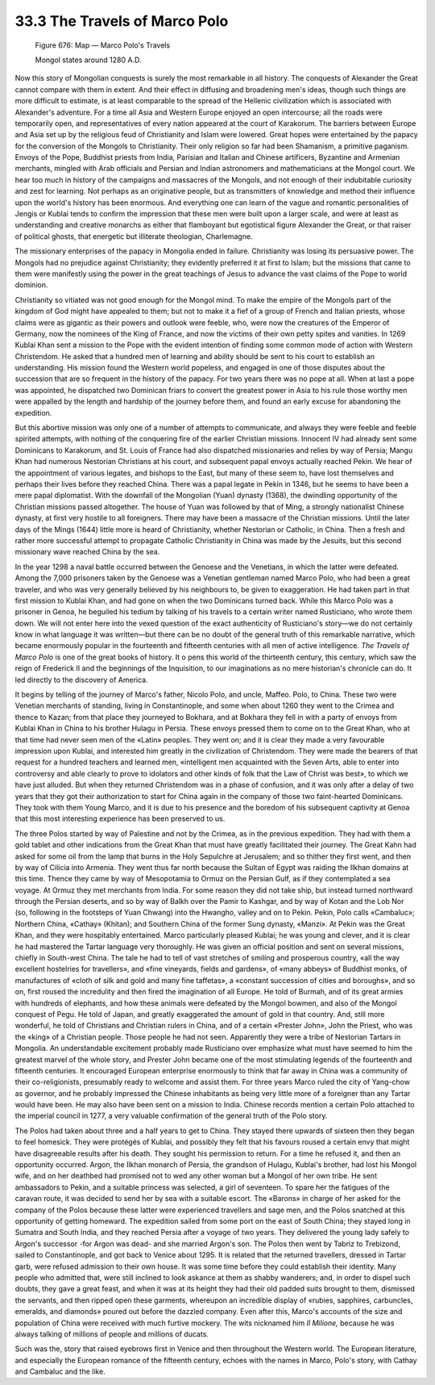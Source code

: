 
33.3 The Travels of Marco Polo
========================================================================

.. _Figure 676:
.. figure:: /_static/figures/0676.png
    :target: ../_static/figures/0676.png
    :figclass: inline-figure
    :width: 280px
    :alt: Figure 676

    Figure 676: Map — Marco Polo's Travels

    Mongol states around 1280 A.D.

Now this story of Mongolian conquests is surely the most remarkable in all
history. The conquests of Alexander the Great cannot compare with them in
extent. And their effect in diffusing and broadening men's ideas, though such
things are more difficult to estimate, is at least comparable to the spread of
the Hellenic civilization which is associated with Alexander's adventure. For a
time all Asia and Western Europe enjoyed an open intercourse; all the roads were
temporarily open, and representatives of every nation appeared at the court of
Karakorum. The barriers between Europe and Asia set up by the religious feud of
Christianity and Islam were lowered. Great hopes were entertained by the papacy
for the conversion of the Mongols to Christianity. Their only religion so far
had been Shamanism, a primitive paganism. Envoys of the Pope, Buddhist priests
from India, Parisian and Italian and Chinese artificers, Byzantine and Armenian
merchants, mingled with Arab officials and Persian and Indian astronomers and
mathematicians at the Mongol court. We hear too much in history of the campaigns
and massacres of the Mongols, and not enough of their indubitable curiosity and
zest for learning. Not perhaps as an originative people, but as transmitters of
knowledge and method their influence upon the world's history has been enormous.
And everything one can learn of the vague and romantic personalities of Jengis
or Kublai tends to confirm the impression that these men were built upon a
larger scale, and were at least as understanding and creative monarchs as either
that flamboyant but egotistical figure Alexander the Great, or that raiser of
political ghosts, that energetic but illiterate theologian, Charlemagne.

The missionary enterprises of the papacy in Mongolia ended in failure.
Christianity was losing its persuasive power. The Mongols had no prejudice
against Christianity; they evidently preferred it at first to Islam; but the
missions that came to them were manifestly using the power in the great
teachings of Jesus to advance the vast claims of the Pope to world dominion.

Christianity so vitiated was not good enough for the Mongol mind. To make the
empire of the Mongols part of the kingdom of God might have appealed to them;
but not to make it a fief of a group of French and Italian priests, whose claims
were as gigantic as their powers and outlook were feeble, who, were now the
creatures of the Emperor of Germany, now the nominees of the King of France, and
now the victims of their own petty spites and vanities. In 1269 Kublai Khan sent
a mission to the Pope with the evident intention of finding some common mode of
action with Western Christendom. He asked that a hundred men of learning and
ability should be sent to his court to establish an understanding. His mission
found the Western world popeless, and engaged in one of those disputes about the
succession that are so frequent in the history of the papacy. For two years
there was no pope at all. When at last a pope was appointed, he dispatched two
Dominican friars to convert the greatest power in Asia to his rule those worthy
men were appalled by the length and hardship of the journey before them, and
found an early excuse for abandoning the expedition.

But this abortive mission was only one of a number of attempts to
communicate, and always they were feeble and feeble spirited attempts, with
nothing of the conquering fire of the earlier Christian missions. Innocent IV
had already sent some Dominicans to Karakorum, and St. Louis of France had also
dispatched missionaries and relies by way of Persia; Mangu Khan had numerous
Nestorian Christians at his court, and subsequent papal envoys actually reached
Pekin. We hear of the appointment of various legates, and bishops to the East,
but many of these seem to, have lost themselves and perhaps their lives before
they reached China. There was a papal legate in Pekin in 1346, but he seems to
have been a mere papal diplomatist. With the downfall of the Mongolian (Yuan)
dynasty (1368), the dwindling opportunity of the Christian missions passed
altogether. The house of Yuan was followed by that of Ming, a strongly
nationalist Chinese dynasty, at first very hostile to all foreigners. There may
have been a massacre of the Christian missions. Until the later days of the
Mings (1644) little more is heard of Christianity, whether Nestorian or
Catholic, in China. Then a fresh and rather more successful attempt to propagate
Catholic Christianity in China was made by the Jesuits, but this second
missionary wave reached China by the sea.

In the year 1298 a naval battle occurred between the Genoese and the
Venetians, in which the latter were defeated. Among the 7,000 prisoners taken by
the Genoese was a Venetian gentleman named Marco Polo, who had been a great
traveler, and who was very generally believed by his neighbours to, be given to
exaggeration. He had taken part in that first mission to Kublai Khan, and had
gone on when the two Dominicans turned back. While this Marco Polo was a
prisoner in Genoa, he beguiled his tedium by talking of his travels to a certain
writer named Rusticiano, who wrote them down. We will not enter here into the
vexed question of the exact authenticity of Rusticiano's story—we do not
certainly know in what language it was written—but there can be no doubt of the
general truth of this remarkable narrative, which became enormously popular in
the fourteenth and fifteenth centuries with all men of active intelligence.
*The Travels of Marco Polo* is one of the great books of history. It o pens
this world of the thirteenth century, this century, which saw the reign of
Frederick II and the beginnings of the Inquisition, to our imaginations as no
mere historian's chronicle can do. It led directly to the discovery of
America.

It begins by telling of the journey of Marco's father, Nicolo Polo, and
uncle, Maffeo. Polo, to China. These two were Venetian merchants of standing,
living in Constantinople, and some when about 1260 they went to the Crimea and
thence to Kazan; from that place they journeyed to Bokhara, and at Bokhara they
fell in with a party of envoys from Kublai Khan in China to his brother Hulagu
in Persia. These envoys pressed them to come on to the Great Khan, who at that
time had never seen men of the «Latin» peoples. They went on; and it is clear
they made a very favourable impression upon Kublai, and interested him greatly
in the civilization of Christendom. They were made the bearers of that request
for a hundred teachers and learned men, «intelligent men acquainted with the
Seven Arts, able to enter into controversy and able clearly to prove to
idolators and other kinds of folk that the Law of Christ was best», to which we
have just alluded. But when they returned Christendom was in a phase of
confusion, and it was only after a delay of two years that they got their
authorization to start for China again in the company of those two faint-hearted
Dominicans. They took with them Young Marco, and it is due to his presence and
the boredom of his subsequent captivity at Genoa that this most interesting
experience has been preserved to us.

The three Polos started by way of Palestine and not by the Crimea, as in the
previous expedition. They had with them a gold tablet and other indications from
the Great Khan that must have greatly facilitated their journey. The Great Kahn
had asked for some oil from the lamp that burns in the Holy Sepulchre at
Jerusalem; and so thither they first went, and then by way of Cilicia into
Armenia. They went thus far north because the Sultan of Egypt was raiding the
Ilkhan domains at this time. Thence they came by way of Mesopotamia to Ormuz on
the Persian Gulf, as if they contemplated a sea voyage. At Ormuz they met
merchants from India. For some reason they did not take ship, but instead turned
northward through the Persian deserts, and so by way of Balkh over the Pamir to
Kashgar, and by way of Kotan and the Lob Nor (so, following in the footsteps of
Yuan Chwang) into the Hwangho, valley and on to Pekin. Pekin, Polo calls
«Cambaluc»; Northern China, «Cathay» (Khitan); and Southern China of the former
Sung dynasty, «Manzi». At Pekin was the Great Khan, and they were hospitably
entertained. Marco particularly pleased Kublai; he was young and clever, and it
is clear he had mastered the Tartar language very thoroughly. He was given an
official position and sent on several missions, chiefly in South-west China. The
tale he had to tell of vast stretches of smiling and prosperous country, «all
the way excellent hostelries for travellers», and «fine vineyards, fields and
gardens», of «many abbeys» of Buddhist monks, of manufactures of «cloth of silk
and gold and many fine taffetas», a «constant succession of cities and
boroughs», and so on, first roused the incredulity and then fired the
imagination of all Europe. He told of Burmah, and of its great armies with
hundreds of elephants, and how these animals were defeated by the Mongol bowmen,
and also of the Mongol conquest of Pegu. He told of Japan, and greatly
exaggerated the amount of gold in that country. And, still more wonderful, he
told of Christians and Christian rulers in China, and of a certain «Prester
John», John the Priest, who was the «king» of a Christian people. Those people
he had not seen. Apparently they were a tribe of Nestorian Tartars in Mongolia.
An understandable excitement probably made Rusticiano over emphasize what must
have seemed to him the greatest marvel of the whole story, and Prester John
became one of the most stimulating legends of the fourteenth and fifteenth
centuries. It encouraged European enterprise enormously to think that far away
in China was a community of their co-religionists, presumably ready to welcome
and assist them. For three years Marco ruled the city of Yang-chow as governor,
and he probably impressed the Chinese inhabitants as being very little more of a
foreigner than any Tartar would have been. He may also have been sent on a
mission to India. Chinese records mention a certain Polo attached to the
imperial council in 1277, a very valuable confirmation of the general truth of
the Polo story.

The Polos had taken about three and a half years to get to China. They stayed
there upwards of sixteen then they began to feel homesick. They were protégés of
Kublai, and possibly they felt that his favours roused a certain envy that might
have disagreeable results after his death. They sought his permission to return.
For a time he refused it, and then an opportunity occurred. Argon, the Ilkhan
monarch of Persia, the grandson of Hulagu, Kublai's brother, had lost his Mongol
wife, and on her deathbed had promised not to wed any other woman but a Mongol
of her own tribe. He sent ambassadors to Pekin, and a suitable princess was
selected, a girl of seventeen. To spare her the fatigues of the caravan route,
it was decided to send her by sea with a suitable escort. The «Barons» in charge
of her asked for the company of the Polos because these latter were experienced
travellers and sage men, and the Polos snatched at this opportunity of getting
homeward. The expedition sailed from some port on the east of South China; they
stayed long in Sumatra and South India, and they reached Persia after a voyage
of two years. They delivered the young lady safely to Argon's successor -for
Argon was dead- and she married Argon's son. The Polos then went by Tabriz to
Trebizond, sailed to Constantinople, and got back to Venice about 1295. It is
related that the returned travellers, dressed in Tartar garb, were refused
admission to their own house. It was some time before they could establish their
identity. Many people who admitted that, were still inclined to look askance at
them as shabby wanderers; and, in order to dispel such doubts, they gave a great
feast, and when it was at its height they had their old padded suits brought to
them, dismissed the servants, and then ripped open these garments, whereupon an
incredible display of «rubies, sapphires, carbuncles, emeralds, and diamonds»
poured out before the dazzled company. Even after this, Marco's accounts of the
size and population of China were received with much furtive mockery. The wits
nicknamed him *Il Milione,* because he was always talking of millions of
people and millions of ducats.

Such was the, story that raised eyebrows first in Venice and then throughout
the Western world. The European literature, and especially the European romance
of the fifteenth century, echoes with the names in Marco, Polo's story, with
Cathay and Cambaluc and the like.

